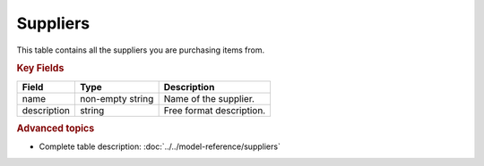 =========
Suppliers
=========

This table contains all the suppliers you are purchasing items from.


.. rubric:: Key Fields

================ ================= ===========================================================
Field            Type              Description
================ ================= ===========================================================
name             non-empty string  Name of the supplier.
description      string            Free format description.
================ ================= ===========================================================                              
                                  
.. rubric:: Advanced topics

* Complete table description: :doc:`../../model-reference/suppliers`
